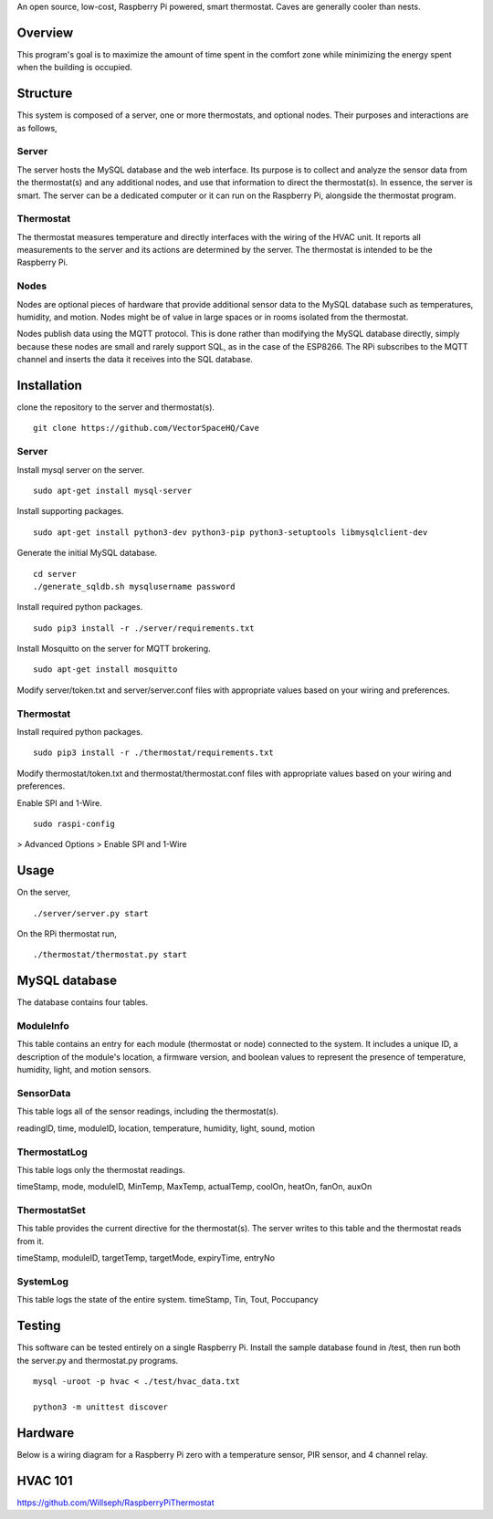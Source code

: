An open source, low-cost, Raspberry Pi powered, smart thermostat. Caves are generally cooler than nests.

Overview
=======
This program's goal is to maximize the amount of time spent in the comfort zone while minimizing the energy spent when the building is occupied.


Structure
========
This system is composed of a server, one or more thermostats, and optional nodes. Their purposes and interactions are as follows,

Server
-------
The server hosts the MySQL database and the web interface. Its purpose is to collect and analyze the sensor data from the thermostat(s) and any additional nodes, and use that information to direct the thermostat(s). In essence, the server is smart. The server can be a dedicated computer or it can run on the Raspberry Pi, alongside the thermostat program.

Thermostat
-------------
The thermostat measures temperature and directly interfaces with the wiring of the HVAC unit. It reports all measurements to the server and its actions are determined by the server. The thermostat is intended to be the Raspberry Pi.

Nodes
------
Nodes are optional pieces of hardware that provide additional sensor data to the MySQL database such as temperatures, humidity, and motion. Nodes might be of value in large spaces or in rooms isolated from the thermostat.

Nodes publish data using the MQTT protocol. This is done rather than modifying the MySQL database directly, simply because these nodes are small and rarely support SQL, as in the case of the ESP8266. The RPi subscribes to the MQTT channel and inserts the data it receives into the SQL database.


Installation
===========
clone the repository to the server and thermostat(s).
::
   git clone https://github.com/VectorSpaceHQ/Cave

Server
-------
Install mysql server on the server.
::
   sudo apt-get install mysql-server

Install supporting packages.
::
   sudo apt-get install python3-dev python3-pip python3-setuptools libmysqlclient-dev

Generate the initial MySQL database.
::
   cd server
   ./generate_sqldb.sh mysqlusername password

Install required python packages.
::
   sudo pip3 install -r ./server/requirements.txt

Install Mosquitto on the server for MQTT brokering.
::
   sudo apt-get install mosquitto

Modify server/token.txt and server/server.conf files with appropriate values based on your wiring and preferences.


Thermostat
-----------
Install required python packages.
::
   sudo pip3 install -r ./thermostat/requirements.txt

Modify thermostat/token.txt and thermostat/thermostat.conf files with appropriate values based on your wiring and preferences.

Enable SPI and 1-Wire.
::
   sudo raspi-config
> Advanced Options > Enable SPI and 1-Wire




Usage
=====
On the server,
::
   ./server/server.py start

On the RPi thermostat run,
::
   ./thermostat/thermostat.py start


MySQL database
=============
The database contains four tables.

ModuleInfo
-----------
This table contains an entry for each module (thermostat or node) connected to the system. It includes a unique ID, a description of the module's location, a firmware version, and boolean values to represent the presence of temperature, humidity, light, and motion sensors.

SensorData
-------------
This table logs all of the sensor readings, including the thermostat(s).

readingID, time, moduleID, location, temperature, humidity, light, sound, motion

ThermostatLog
-----------------
This table logs only the thermostat readings.

timeStamp, mode, moduleID, MinTemp, MaxTemp, actualTemp, coolOn, heatOn, fanOn, auxOn


ThermostatSet
----------------
This table provides the current directive for the thermostat(s). The server writes to this table and the thermostat reads from it.

timeStamp, moduleID, targetTemp, targetMode, expiryTime, entryNo


SystemLog
-----------
This table logs the state of the entire system.
timeStamp, Tin, Tout, Poccupancy


Testing
======
This software can be tested entirely on a single Raspberry Pi. Install the sample database found in /test, then run both the server.py and thermostat.py programs.
::
    mysql -uroot -p hvac < ./test/hvac_data.txt

    python3 -m unittest discover


Hardware
=======
Below is a wiring diagram for a Raspberry Pi zero with a temperature sensor, PIR sensor, and 4 channel relay.

.. image:: ext/thermostat_schematic_bb.png
           :align: center


HVAC 101
=======
https://github.com/Willseph/RaspberryPiThermostat
